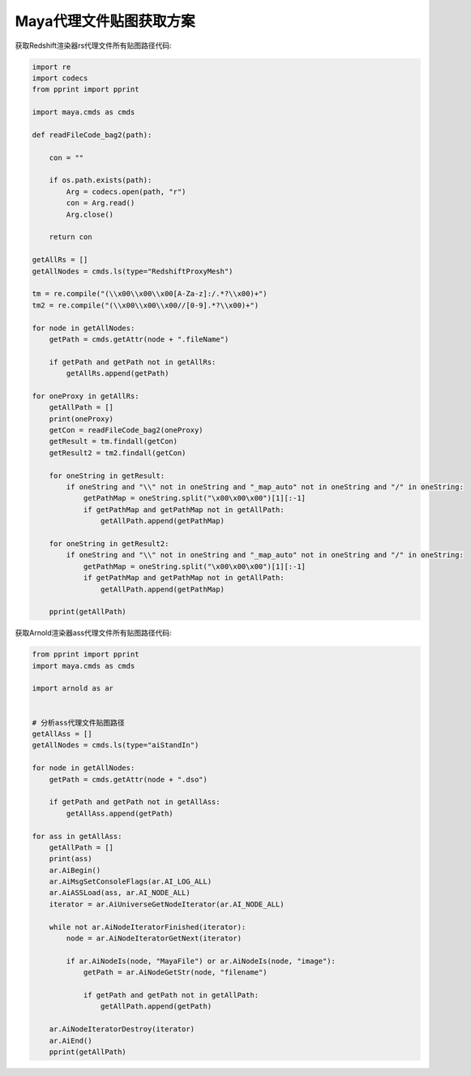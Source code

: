 ==============================
Maya代理文件贴图获取方案
==============================

获取Redshift渲染器rs代理文件所有贴图路径代码:

.. code-block:: python

    import re
    import codecs
    from pprint import pprint

    import maya.cmds as cmds

    def readFileCode_bag2(path):

        con = ""

        if os.path.exists(path):
            Arg = codecs.open(path, "r")
            con = Arg.read()
            Arg.close()

        return con

    getAllRs = []
    getAllNodes = cmds.ls(type="RedshiftProxyMesh")

    tm = re.compile("(\\x00\\x00\\x00[A-Za-z]:/.*?\\x00)+")
    tm2 = re.compile("(\\x00\\x00\\x00//[0-9].*?\\x00)+")

    for node in getAllNodes:
        getPath = cmds.getAttr(node + ".fileName")

        if getPath and getPath not in getAllRs:
            getAllRs.append(getPath)

    for oneProxy in getAllRs:
        getAllPath = []
        print(oneProxy)
        getCon = readFileCode_bag2(oneProxy)
        getResult = tm.findall(getCon)
        getResult2 = tm2.findall(getCon)

        for oneString in getResult:
            if oneString and "\\" not in oneString and "_map_auto" not in oneString and "/" in oneString:
                getPathMap = oneString.split("\x00\x00\x00")[1][:-1]
                if getPathMap and getPathMap not in getAllPath:
                    getAllPath.append(getPathMap)

        for oneString in getResult2:
            if oneString and "\\" not in oneString and "_map_auto" not in oneString and "/" in oneString:
                getPathMap = oneString.split("\x00\x00\x00")[1][:-1]
                if getPathMap and getPathMap not in getAllPath:
                    getAllPath.append(getPathMap)

        pprint(getAllPath)

获取Arnold渲染器ass代理文件所有贴图路径代码:

.. code-block:: python

    from pprint import pprint
    import maya.cmds as cmds

    import arnold as ar


    # 分析ass代理文件贴图路径
    getAllAss = []
    getAllNodes = cmds.ls(type="aiStandIn")

    for node in getAllNodes:
        getPath = cmds.getAttr(node + ".dso")

        if getPath and getPath not in getAllAss:
            getAllAss.append(getPath)

    for ass in getAllAss:
        getAllPath = []
        print(ass)
        ar.AiBegin()
        ar.AiMsgSetConsoleFlags(ar.AI_LOG_ALL)
        ar.AiASSLoad(ass, ar.AI_NODE_ALL)
        iterator = ar.AiUniverseGetNodeIterator(ar.AI_NODE_ALL)

        while not ar.AiNodeIteratorFinished(iterator):
            node = ar.AiNodeIteratorGetNext(iterator)

            if ar.AiNodeIs(node, "MayaFile") or ar.AiNodeIs(node, "image"):
                getPath = ar.AiNodeGetStr(node, "filename")

                if getPath and getPath not in getAllPath:
                    getAllPath.append(getPath)

        ar.AiNodeIteratorDestroy(iterator)
        ar.AiEnd()
        pprint(getAllPath)
